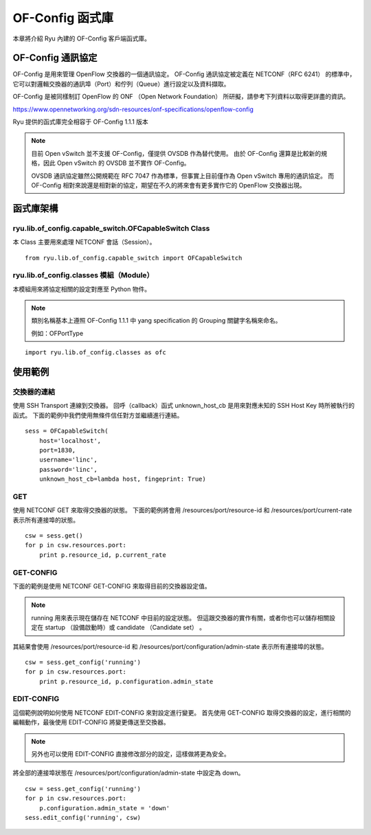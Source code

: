 OF-Config 函式庫
================

本章將介紹 Ryu 內建的 OF-Config 客戶端函式庫。

OF-Config 通訊協定
--------------------------------------

OF-Config 是用來管理 OpenFlow 交換器的一個通訊協定。
OF-Config 通訊協定被定義在 NETCONF（RFC 6241） 的標準中，它可以對邏輯交換器的通訊埠（Port）和佇列（Queue）進行設定以及資料擷取。

OF-Config 是被同樣制訂 OpenFlow 的 ONF （Open Network Foundation） 所研擬，請參考下列資料以取得更詳盡的資訊。

https://www.opennetworking.org/sdn-resources/onf-specifications/openflow-config

Ryu 提供的函式庫完全相容于 OF-Config 1.1.1 版本


.. NOTE::

    目前 Open vSwitch 並不支援 OF-Config，僅提供 OVSDB 作為替代使用。
    由於 OF-Config 還算是比較新的規格，因此 Open vSwitch 的 OVSDB 並不實作 OF-Config。

    OVSDB 通訊協定雖然公開規範在 RFC 7047 作為標準，但事實上目前僅作為 Open vSwitch 專用的通訊協定。
    而 OF-Config 相對來說還是相對新的協定，期望在不久的將來會有更多實作它的 OpenFlow 交換器出現。


函式庫架構
----------------------------

ryu.lib.of_config.capable_switch.OFCapableSwitch Class
^^^^^^^^^^^^^^^^^^^^^^^^^^^^^^^^^^^^^^^^^^^^^^^^^^^^^^

本 Class 主要用來處理 NETCONF 會話（Session）。


.. rst-class:: sourcecode

::

        from ryu.lib.of_config.capable_switch import OFCapableSwitch


ryu.lib.of_config.classes 模組（Module）
^^^^^^^^^^^^^^^^^^^^^^^^^^^^^^^^^^^^^^^^^^^^^^^^^^^^^^^^^^^^^^^^^^^^^^

本模組用來將協定相關的設定對應至 Python 物件。


.. NOTE::

    類別名稱基本上遵照 OF-Config 1.1.1 中 yang specification 的 Grouping 關鍵字名稱來命名。

    例如：OFPortType


.. rst-class:: sourcecode

::

        import ryu.lib.of_config.classes as ofc


使用範例
------------------

交換器的連結
^^^^^^^^^^^^^^^^

使用 SSH Transport 連線到交換器。
回呼（callback）函式 unknown_host_cb 是用來對應未知的 SSH Host Key 時所被執行的函式。
下面的範例中我們使用無條件信任對方並繼續進行連結。


.. rst-class:: sourcecode

::

        sess = OFCapableSwitch(
            host='localhost',
            port=1830,
            username='linc',
            password='linc',
            unknown_host_cb=lambda host, fingeprint: True)


GET
^^^^^^

使用 NETCONF GET 來取得交換器的狀態。
下面的範例將會用
/resources/port/resource-id 和 /resources/port/current-rate 表示所有連接埠的狀態。


.. rst-class:: sourcecode

::

        csw = sess.get()
        for p in csw.resources.port:
            print p.resource_id, p.current_rate


GET-CONFIG
^^^^^^^^^^^^^^^^^^^^

下面的範例是使用 NETCONF GET-CONFIG 來取得目前的交換器設定值。


.. NOTE::

    running 用來表示現在儲存在 NETCONF 中目前的設定狀態。
    但這跟交換器的實作有關，或者你也可以儲存相關設定在 startup （設備啟動時）或 candidate  （Candidate set） 。

其結果會使用
/resources/port/resource-id 和
/resources/port/configuration/admin-state 表示所有連接埠的狀態。


.. rst-class:: sourcecode

::

        csw = sess.get_config('running')
        for p in csw.resources.port:
            print p.resource_id, p.configuration.admin_state


EDIT-CONFIG
^^^^^^^^^^^^^^^^^^^^^^

這個範例說明如何使用 NETCONF EDIT-CONFIG 來對設定進行變更。
首先使用 GET-CONFIG 取得交換器的設定，進行相關的編輯動作，最後使用 EDIT-CONFIG 將變更傳送至交換器。


.. NOTE::

    另外也可以使用 EDIT-CONFIG 直接修改部分的設定，這樣做將更為安全。


將全部的連接埠狀態在
/resources/port/configuration/admin-state 中設定為 down。


.. rst-class:: sourcecode

::

        csw = sess.get_config('running')
        for p in csw.resources.port:
            p.configuration.admin_state = 'down'
        sess.edit_config('running', csw)
